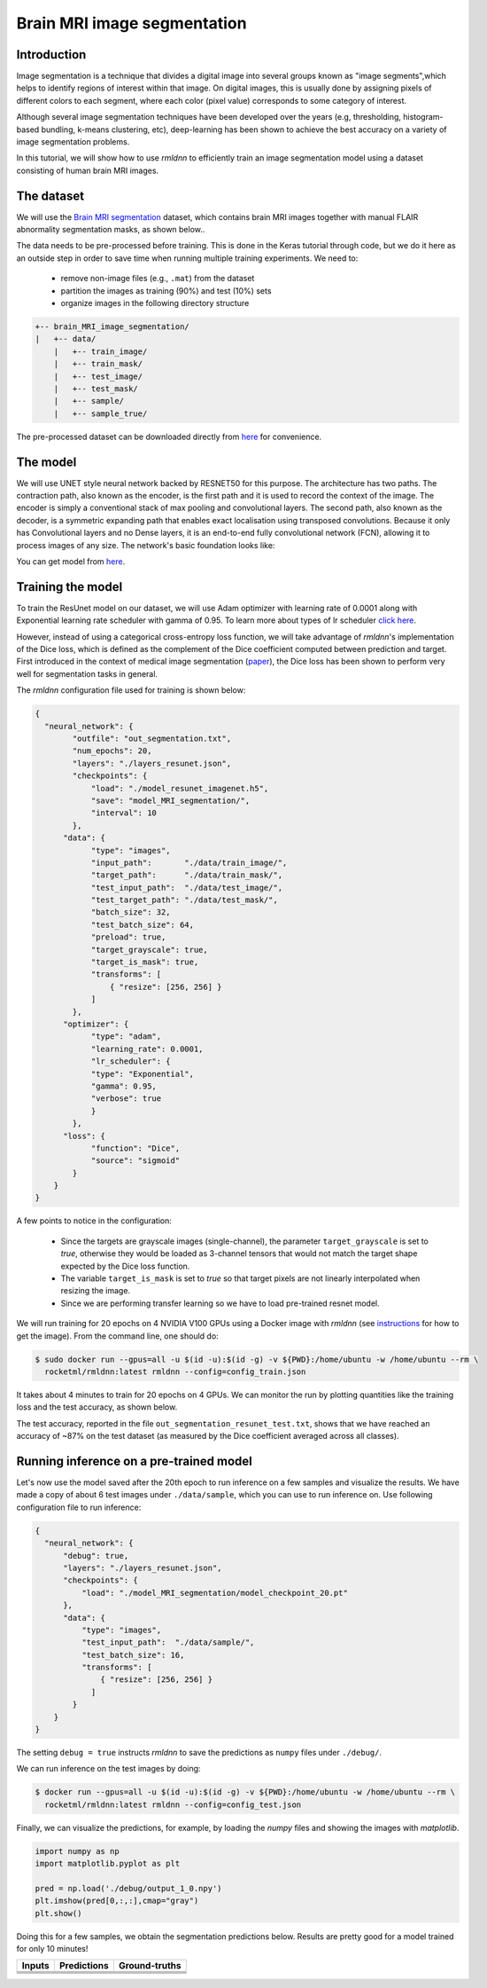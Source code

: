 Brain MRI image segmentation
===========================

Introduction
~~~~~~~~~~~~

Image segmentation is a technique that divides a digital image into several groups known as "image segments",which helps to 
identify regions of interest within that image. On digital images, this is usually done by assigning pixels
of different colors to each segment, where each color (pixel value) corresponds to some category of interest. 

Although several image segmentation techniques have been developed over the years (e.g, thresholding, 
histogram-based bundling, k-means clustering, etc), deep-learning has been shown to achieve the best accuracy
on a variety of image segmentation problems.

In this tutorial, we will show how to use `rmldnn` to efficiently train an image segmentation model using
a dataset consisting of human brain MRI images. 

The dataset
~~~~~~~~~~~

We will use the `Brain MRI segmentation <https://www.kaggle.com/datasets/mateuszbuda/lgg-mri-segmentation>`__
dataset, which contains brain MRI images together with manual FLAIR abnormality segmentation masks, as shown below..  

.. image:: https://github.com/yashjain-99/rmldnn/blob/main/tutorials/brain_MRI_image_segmentation/figures/sample.png?raw=true
  :width: 650
  

The data needs to be pre-processed before training. This is done in the Keras tutorial through code, but
we do it here as an outside step in order to save time when running multiple training experiments. 
We need to:

 - remove non-image files (e.g., ``.mat``) from the dataset
 - partition the images as training (90%) and test (10%) sets
 - organize images in the following directory structure

.. code:: bash

    +-- brain_MRI_image_segmentation/
    |   +-- data/
        |   +-- train_image/
        |   +-- train_mask/
        |   +-- test_image/
        |   +-- test_mask/
        |   +-- sample/
        |   +-- sample_true/

The pre-processed dataset can be downloaded directly from 
`here <https://rmldnnstorage.blob.core.windows.net/rmldnn-datasets/brain_MRI.tar.gz>`__
for convenience.

The model
~~~~~~~~~

We will use UNET style neural network backed by RESNET50 for this purpose. The architecture has two paths. The contraction path, also known as the encoder, is the first path and it is used to record the context of the image. The encoder is simply a conventional stack of max pooling and convolutional layers. The second path, also known as the decoder, is a symmetric expanding path that enables exact localisation using transposed convolutions. Because it only has Convolutional layers and no Dense layers, it is an end-to-end fully convolutional network (FCN), allowing it to process images of any size.
The network's basic foundation looks like:

.. image:: https://github.com/yashjain-99/rmldnn/blob/main/tutorials/brain_MRI_image_segmentation/figures/unet.png?raw=true
  :width: 600
  :height: 700
  :align: center
 
You can get model from `here <https://rmldnnstorage.blob.core.windows.net/rmldnn-models/model_resunet_imagenet.h5>`__.

Training the model
~~~~~~~~~~~~~~~~~~

To train the ResUnet model on our dataset, we will use Adam optimizer with learning rate of 0.0001 along with Exponential learning rate scheduler with gamma of 0.95. To learn more about types of lr scheduler `click here <https://rocketmlhq.github.io/rmldnn/configuration.html#lr-scheduler-sub-section>`__.


However, instead of using a categorical cross-entropy loss function, we will take advantage of `rmldnn`'s implementation
of the Dice loss, which is defined as the complement of the Dice coefficient computed between prediction and target.
First introduced in the context of medical image segmentation
(`paper <https://arxiv.org/abs/1606.04797>`__),
the Dice loss has been shown to perform very well for segmentation tasks in general.

The `rmldnn` configuration file used for training is shown below:

.. code:: bash

  {
    "neural_network": {
          "outfile": "out_segmentation.txt",
          "num_epochs": 20,
          "layers": "./layers_resunet.json",
          "checkpoints": {
              "load": "./model_resunet_imagenet.h5",
              "save": "model_MRI_segmentation/",
              "interval": 10
          },
        "data": {
              "type": "images",
              "input_path":       "./data/train_image/",
              "target_path":      "./data/train_mask/",
              "test_input_path":  "./data/test_image/",
              "test_target_path": "./data/test_mask/",
              "batch_size": 32,
              "test_batch_size": 64,
              "preload": true,
              "target_grayscale": true,
              "target_is_mask": true,
              "transforms": [
                  { "resize": [256, 256] }
              ]
          },
        "optimizer": {
              "type": "adam",
              "learning_rate": 0.0001,
              "lr_scheduler": {
              "type": "Exponential",
              "gamma": 0.95,
              "verbose": true
              }
          },
        "loss": {
              "function": "Dice",
              "source": "sigmoid"
          }
      }
  }


A few points to notice in the configuration:

 - Since the targets are grayscale images (single-channel), the parameter ``target_grayscale`` is set to `true`,
   otherwise they would be loaded as 3-channel tensors that would not match the target shape 
   expected by the Dice loss function.
 - The variable ``target_is_mask`` is set to `true` so that target pixels are not linearly interpolated 
   when resizing the image.
 - Since we are performing transfer learning so we have to load pre-trained resnet model.

We will run training for 20 epochs on 4 NVIDIA V100 GPUs using a Docker image with `rmldnn` 
(see `instructions <https://github.com/rocketmlhq/rmldnn/blob/main/README.md#install>`__ for how to get the image).
From the command line, one should do:

.. code:: bash

  $ sudo docker run --gpus=all -u $(id -u):$(id -g) -v ${PWD}:/home/ubuntu -w /home/ubuntu --rm \
    rocketml/rmldnn:latest rmldnn --config=config_train.json

.. image:: https://github.com/yashjain-99/rmldnn/blob/main/tutorials/brain_MRI_image_segmentation/figures/train_ss.png?raw=true
  :width: 600
  :align: center

It takes about 4 minutes to train for 20 epochs on 4 GPUs. 
We can monitor the run by plotting quantities like the training loss and the test accuracy, as shown below.

.. image:: https://github.com/yashjain-99/rmldnn/blob/main/tutorials/brain_MRI_image_segmentation/figures/epoch_loss_plot.png?raw=true
  :width: 400
  :align: center
  
.. image:: https://github.com/yashjain-99/rmldnn/blob/main/tutorials/brain_MRI_image_segmentation/figures/epoch_acc_plot.png?raw=true
  :width: 400
  :align: center
  
The test accuracy, reported in the file ``out_segmentation_resunet_test.txt``, shows that we have reached
an accuracy of ~87% on the test dataset (as measured by the Dice coefficient averaged across all classes).


Running inference on a pre-trained model
~~~~~~~~~~~~~~~~~~~~~~~~~~~~~~~~~~~~~~~~

Let's now use the model saved after the 20th epoch to run inference on a few samples and visualize the results.
We have made a copy of about 6 test images under ``./data/sample``, which you can use to run inference on. Use following configuration file to run inference:

.. code:: bash

  {
    "neural_network": {
        "debug": true,
        "layers": "./layers_resunet.json",
        "checkpoints": {
            "load": "./model_MRI_segmentation/model_checkpoint_20.pt"
        },
        "data": {
            "type": "images",
            "test_input_path":  "./data/sample/",
            "test_batch_size": 16,
            "transforms": [
                { "resize": [256, 256] }
              ]
          }
      }
  }

The setting ``debug = true`` instructs `rmldnn` to save the predictions as ``numpy`` files under ``./debug/``.

We can run inference on the test images by doing:

.. code:: bash

    $ docker run --gpus=all -u $(id -u):$(id -g) -v ${PWD}:/home/ubuntu -w /home/ubuntu --rm \
      rocketml/rmldnn:latest rmldnn --config=config_test.json 

Finally, we can visualize the predictions, for example, by loading the `numpy` files and showing the images
with `matplotlib`.

.. code:: bash

    import numpy as np
    import matplotlib.pyplot as plt

    pred = np.load('./debug/output_1_0.npy')
    plt.imshow(pred[0,:,:],cmap="gray")
    plt.show()

Doing this for a few samples, we obtain the segmentation predictions below.
Results are pretty good for a model trained for only 10 minutes! 

==================== ==================== ====================
**Inputs**           **Predictions**      **Ground-truths**
-------------------- -------------------- --------------------
|input_1|            |inference_1|        |truth_1|
-------------------- -------------------- --------------------
|input_2|            |inference_2|        |truth_2|
-------------------- -------------------- --------------------
|input_3|            |inference_3|        |truth_3|
-------------------- -------------------- --------------------
|input_4|            |inference_4|        |truth_4|
==================== ==================== ====================

.. |input_1|      image::  https://github.com/yashjain-99/rmldnn/blob/main/tutorials/brain_MRI_image_segmentation/figures/input_1.png?raw=true
    :width: 300
.. |input_2|      image::  https://github.com/yashjain-99/rmldnn/blob/main/tutorials/brain_MRI_image_segmentation/figures/input_2.png?raw=true
    :width: 300
.. |input_3|      image::  https://github.com/yashjain-99/rmldnn/blob/main/tutorials/brain_MRI_image_segmentation/figures/input_3.png?raw=true
    :width: 300
.. |input_4|      image::  https://github.com/yashjain-99/rmldnn/blob/main/tutorials/brain_MRI_image_segmentation/figures/input_4.png?raw=true
    :width: 300
.. |inference_1|  image::  https://github.com/yashjain-99/rmldnn/blob/main/tutorials/brain_MRI_image_segmentation/figures/pred_1.png?raw=true
    :width: 300
.. |inference_2|  image::  https://github.com/yashjain-99/rmldnn/blob/main/tutorials/brain_MRI_image_segmentation/figures/pred_2.png?raw=true
    :width: 300
.. |inference_3|  image::  https://github.com/yashjain-99/rmldnn/blob/main/tutorials/brain_MRI_image_segmentation/figures/pred_3.png?raw=true
    :width: 300
.. |inference_4|  image::  https://github.com/yashjain-99/rmldnn/blob/main/tutorials/brain_MRI_image_segmentation/figures/pred_4.png?raw=true
    :width: 300
.. |truth_1|      image::  https://github.com/yashjain-99/rmldnn/blob/main/tutorials/brain_MRI_image_segmentation/figures/true_1.png?raw=true
    :width: 300
.. |truth_2|      image::  https://github.com/yashjain-99/rmldnn/blob/main/tutorials/brain_MRI_image_segmentation/figures/true_2.png?raw=true
    :width: 300
.. |truth_3|      image::  https://github.com/yashjain-99/rmldnn/blob/main/tutorials/brain_MRI_image_segmentation/figures/true_3.png?raw=true
    :width: 300
.. |truth_4|      image::  https://github.com/yashjain-99/rmldnn/blob/main/tutorials/brain_MRI_image_segmentation/figures/true_4.png?raw=true
    :width: 300
   
